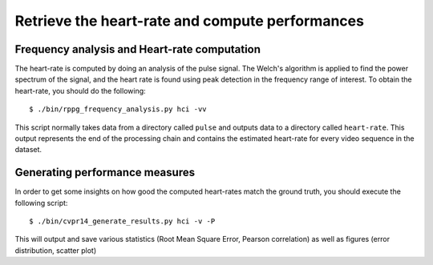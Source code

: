 .. py:currentmodule:: bob.rppg.base


Retrieve the heart-rate and compute performances
================================================


Frequency analysis and Heart-rate computation
---------------------------------------------

The heart-rate is computed by doing an analysis of the pulse 
signal. The Welch's algorithm is applied to find the power spectrum of the
signal, and the heart rate is found using peak detection in the frequency range
of interest.  To obtain the heart-rate, you should do the following::

  $ ./bin/rppg_frequency_analysis.py hci -vv

This script normally takes data from a directory called ``pulse``
and outputs data to a directory called ``heart-rate``. This output represents
the end of the processing chain and contains the estimated heart-rate for every
video sequence in the dataset.


Generating performance measures
---------------------------------------

In order to get some insights on how good the computed heart-rates match the
ground truth, you should execute the following script::

  $ ./bin/cvpr14_generate_results.py hci -v -P

This will output and save various statistics (Root Mean Square Error, 
Pearson correlation) as well as figures (error distribution, scatter plot)
